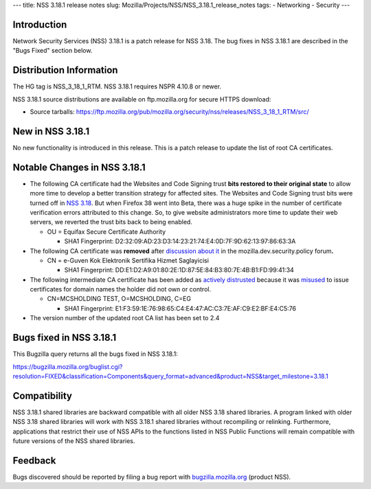 --- title: NSS 3.18.1 release notes slug:
Mozilla/Projects/NSS/NSS_3.18.1_release_notes tags: - Networking -
Security ---

.. _Introduction:

Introduction
------------

Network Security Services (NSS) 3.18.1 is a patch release for NSS 3.18.
The bug fixes in NSS 3.18.1 are described in the "Bugs Fixed" section
below.

.. _Distribution_Information:

Distribution Information
------------------------

The HG tag is NSS_3_18_1_RTM. NSS 3.18.1 requires NSPR 4.10.8 or newer.

NSS 3.18.1 source distributions are available on ftp.mozilla.org for
secure HTTPS download:

-  Source tarballs:
   https://ftp.mozilla.org/pub/mozilla.org/security/nss/releases/NSS_3_18_1_RTM/src/

.. _New_in_NSS_3.18.1:

New in NSS 3.18.1
-----------------

No new functionality is introduced in this release. This is a patch
release to update the list of root CA certificates.

.. _Notable_Changes_in_NSS_3.18.1:

Notable Changes in NSS 3.18.1
-----------------------------

-  The following CA certificate had the Websites and Code Signing trust
   **bits restored to their original state** to allow more time to
   develop a better transition strategy for affected sites. The Websites
   and Code Signing trust bits were turned off in `NSS
   3.18 </en-US/docs/Mozilla/Projects/NSS/NSS_3.18_release_notes>`__. But
   when Firefox 38 went into Beta, there was a huge spike in the number
   of certificate verification errors attributed to this change. So, to
   give website administrators more time to update their web
   servers, we reverted the trust bits back to being enabled.

   -  OU = Equifax Secure Certificate Authority

      -  SHA1 Fingerprint:
         D2:32:09:AD:23:D3:14:23:21:74:E4:0D:7F:9D:62:13:97:86:63:3A

-  The following CA certificate was **removed** after `discussion about
   it <https://groups.google.com/d/msg/mozilla.dev.security.policy/LKJO9W5dkSY/9VjSJhRfraIJ>`__
   in the mozilla.dev.security.policy forum\ **.**

   -  CN = e-Guven Kok Elektronik Sertifika Hizmet Saglayicisi

      -  SHA1 Fingerprint:
         DD:E1:D2:A9:01:80:2E:1D:87:5E:84:B3:80:7E:4B:B1:FD:99:41:34

-  The following intermediate CA certificate has been added as `actively
   distrusted <https://wiki.mozilla.org/CA:MaintenanceAndEnforcement#Actively_Distrusting_a_Certificate>`__
   because it was
   `misused <https://blog.mozilla.org/security/2015/04/02/distrusting-new-cnnic-certificates/>`__ to
   issue certificates for domain names the holder did not own or
   control.

   -  CN=MCSHOLDING TEST, O=MCSHOLDING, C=EG

      -  SHA1 Fingerprint:
         E1:F3:59:1E:76:98:65:C4:E4:47:AC:C3:7E:AF:C9:E2:BF:E4:C5:76

-  The version number of the updated root CA list has been set to 2.4

.. _Bugs_fixed_in_NSS_3.18.1:

Bugs fixed in NSS 3.18.1
------------------------

This Bugzilla query returns all the bugs fixed in NSS 3.18.1:

https://bugzilla.mozilla.org/buglist.cgi?resolution=FIXED&classification=Components&query_format=advanced&product=NSS&target_milestone=3.18.1

.. _Compatibility:

Compatibility
-------------

NSS 3.18.1 shared libraries are backward compatible with all older NSS
3.18 shared libraries. A program linked with older NSS 3.18 shared
libraries will work with NSS 3.18.1 shared libraries without recompiling
or relinking. Furthermore, applications that restrict their use of NSS
APIs to the functions listed in NSS Public Functions will remain
compatible with future versions of the NSS shared libraries.

.. _Feedback:

Feedback
--------

Bugs discovered should be reported by filing a bug report with
`bugzilla.mozilla.org <https://bugzilla.mozilla.org/enter_bug.cgi?product=NSS>`__
(product NSS).
